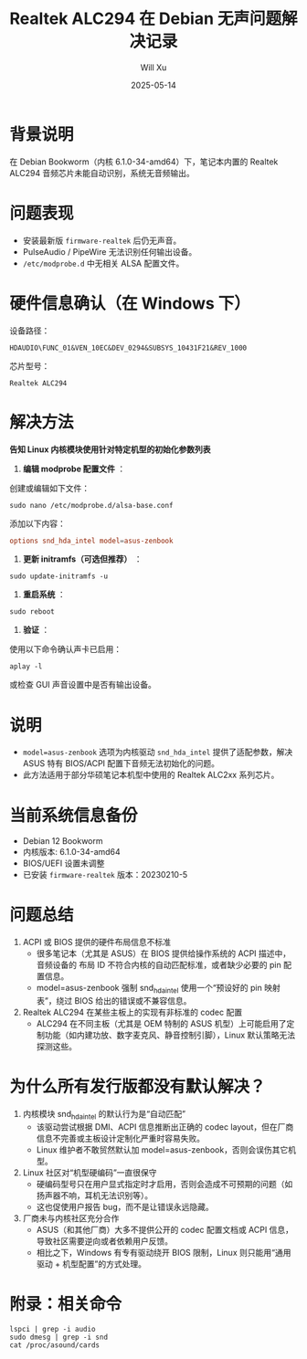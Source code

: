 #+TITLE: Realtek ALC294 在 Debian 无声问题解决记录
#+AUTHOR: Will Xu
#+DATE: 2025-05-14
#+OPTIONS: toc:nil

* 背景说明

在 Debian Bookworm（内核 6.1.0-34-amd64）下，笔记本内置的 Realtek ALC294 音频芯片未能自动识别，系统无音频输出。

* 问题表现

- 安装最新版 ~firmware-realtek~ 后仍无声音。
- PulseAudio / PipeWire 无法识别任何输出设备。
- ~/etc/modprobe.d~ 中无相关 ALSA 配置文件。

* 硬件信息确认（在 Windows 下）

设备路径：
: HDAUDIO\FUNC_01&VEN_10EC&DEV_0294&SUBSYS_10431F21&REV_1000

芯片型号：
: Realtek ALC294

* 解决方法

*告知 Linux 内核模块使用针对特定机型的初始化参数列表*

1. *编辑 modprobe 配置文件* ：

创建或编辑如下文件：

#+BEGIN_SRC shell
sudo nano /etc/modprobe.d/alsa-base.conf
#+END_SRC

添加以下内容：

#+BEGIN_SRC conf
options snd_hda_intel model=asus-zenbook
#+END_SRC

2. *更新 initramfs（可选但推荐）* ：

#+BEGIN_SRC shell
sudo update-initramfs -u
#+END_SRC

3. *重启系统* ：

#+BEGIN_SRC shell
sudo reboot
#+END_SRC

4. *验证* ：

使用以下命令确认声卡已启用：

#+BEGIN_SRC shell
aplay -l
#+END_SRC

或检查 GUI 声音设置中是否有输出设备。

* 说明

- ~model=asus-zenbook~ 选项为内核驱动 ~snd_hda_intel~ 提供了适配参数，解决 ASUS 特有 BIOS/ACPI 配置下音频无法初始化的问题。
- 此方法适用于部分华硕笔记本机型中使用的 Realtek ALC2xx 系列芯片。

* 当前系统信息备份

- Debian 12 Bookworm
- 内核版本: 6.1.0-34-amd64
- BIOS/UEFI 设置未调整
- 已安装 ~firmware-realtek~ 版本：20230210-5

* 问题总结

1. ACPI 或 BIOS 提供的硬件布局信息不标准
  - 很多笔记本（尤其是 ASUS）在 BIOS 提供给操作系统的 ACPI 描述中，音频设备的 布局 ID 不符合内核的自动匹配标准，或者缺少必要的 pin 配置信息。
  - model=asus-zenbook 强制 snd_hda_intel 使用一个“预设好的 pin 映射表”，绕过 BIOS 给出的错误或不兼容信息。

2. Realtek ALC294 在某些主板上的实现有非标准的 codec 配置
  - ALC294 在不同主板（尤其是 OEM 特制的 ASUS 机型）上可能启用了定制功能（如内建功放、数字麦克风、静音控制引脚），Linux 默认策略无法探测这些。

* 为什么所有发行版都没有默认解决？
1. 内核模块 snd_hda_intel 的默认行为是“自动匹配”
  - 该驱动尝试根据 DMI、ACPI 信息推断出正确的 codec layout，但在厂商信息不完善或主板设计定制化严重时容易失败。
  - Linux 维护者不敢贸然默认加 model=asus-zenbook，否则会误伤其它机型。

2. Linux 社区对“机型硬编码”一直很保守
  - 硬编码型号只在用户显式指定时才启用，否则会造成不可预期的问题（如扬声器不响，耳机无法识别等）。
  - 这也促使用户报告 bug，而不是让错误永远隐藏。

3. 厂商未与内核社区充分合作
  - ASUS（和其他厂商）大多不提供公开的 codec 配置文档或 ACPI 信息，导致社区需要逆向或者依赖用户反馈。
  - 相比之下，Windows 有专有驱动绕开 BIOS 限制，Linux 则只能用“通用驱动 + 机型配置”的方式处理。

* 附录：相关命令

#+BEGIN_SRC shell
lspci | grep -i audio
sudo dmesg | grep -i snd
cat /proc/asound/cards
#+END_SRC
